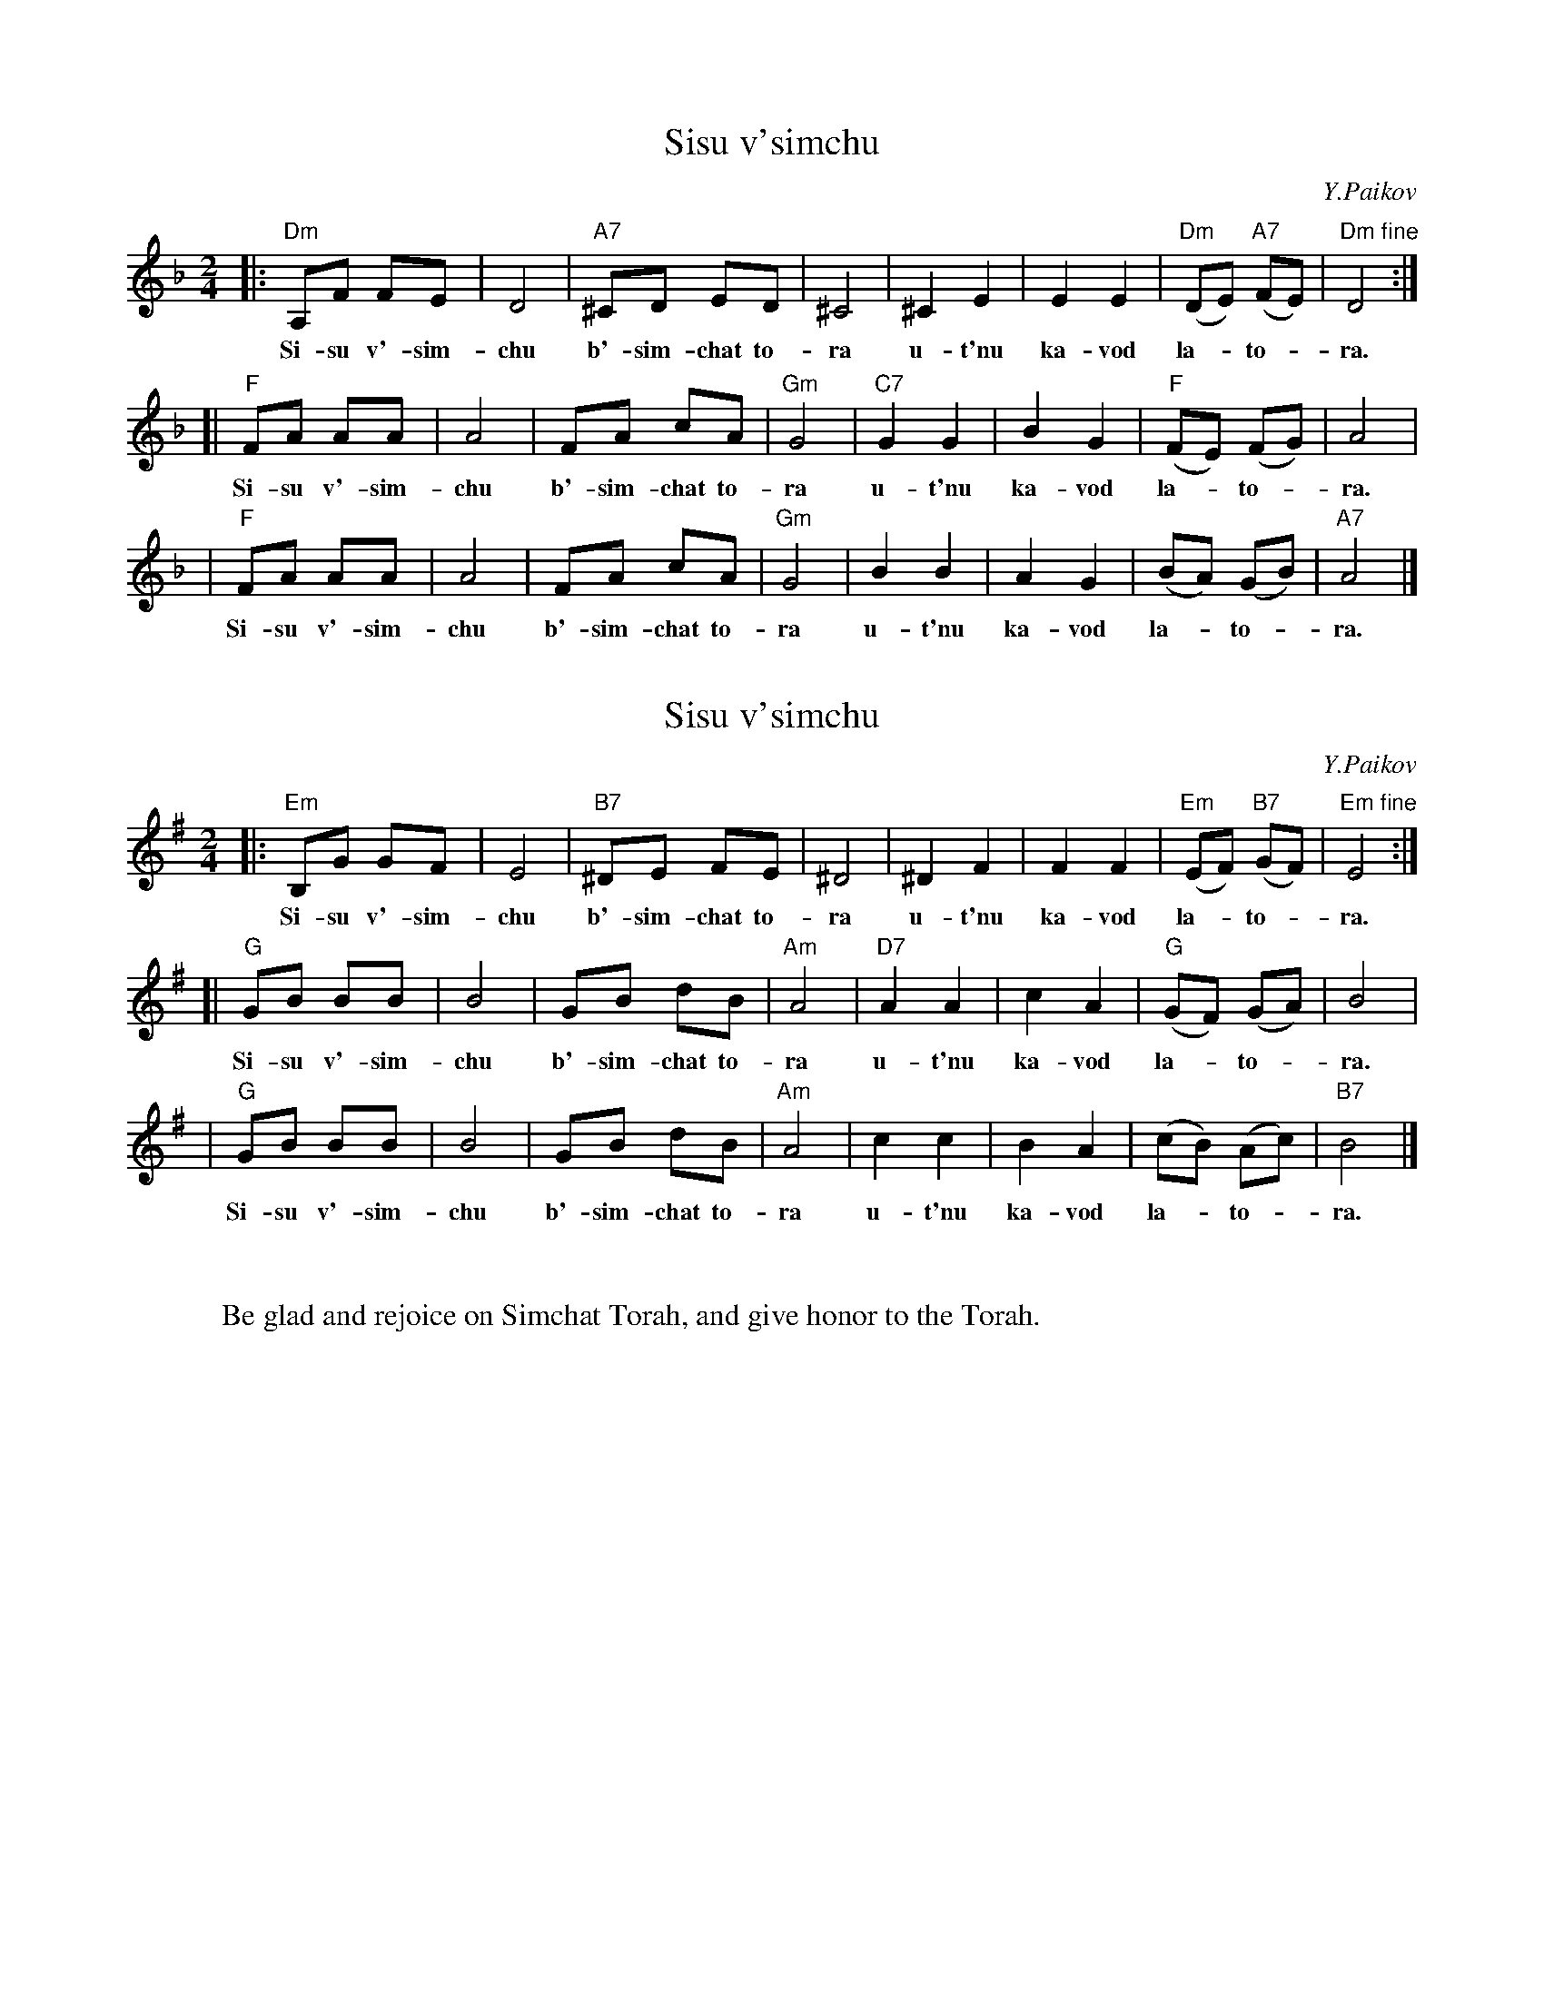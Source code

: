 
X: 1
T: Sisu v'simchu
C: Y.Paikov
M: 2/4
L: 1/8
K: Dm
|: "Dm"A,F FE | D4 | "A7"^CD ED | ^C4 | ^C2 E2 | E2 E2 | "Dm"(DE) "A7"(FE) | "Dm fine"D4 :|
w: Si-su v'-sim-chu b'-sim-chat to-ra u-t'nu ka-vod la-*to-*ra.
[| "F"FA AA | A4 | FA cA | "Gm"G4 | "C7"G2 G2 | B2 G2 | "F"(FE) (FG) | A4 |
w: Si-su v'-sim-chu b'-sim-chat to-ra u-t'nu ka-vod la-*to-*ra.
|  "F"FA AA | A4 | FA cA | "Gm"G4 | B2 B2 | A2 G2 | (BA) (GB) | "A7"A4 |]
w: Si-su v'-sim-chu b'-sim-chat to-ra u-t'nu ka-vod la-*to-*ra.


X: 2
T: Sisu v'simchu
C: Y.Paikov
M: 2/4
L: 1/8
K: Em
|: "Em"B,G GF | E4 | "B7"^DE FE | ^D4 | ^D2 F2 | F2 F2 | "Em"(EF) "B7"(GF) | "Em fine"E4 :|
w: Si-su v'-sim-chu b'-sim-chat to-ra u-t'nu ka-vod la-*to-*ra.
[| "G"GB BB | B4 | GB dB | "Am"A4 | "D7"A2 A2 | c2 A2 | "G"(GF) (GA) | B4 |
w: Si-su v'-sim-chu b'-sim-chat to-ra u-t'nu ka-vod la-*to-*ra.
|  "G"GB BB | B4 | GB dB | "Am"A4 | c2 c2 | B2 A2 | (cB) (Ac) | "B7"B4 |]
w: Si-su v'-sim-chu b'-sim-chat to-ra u-t'nu ka-vod la-*to-*ra.


X: 3
W: Be glad and rejoice on Simchat Torah, and give honor to the Torah.
K: Em

